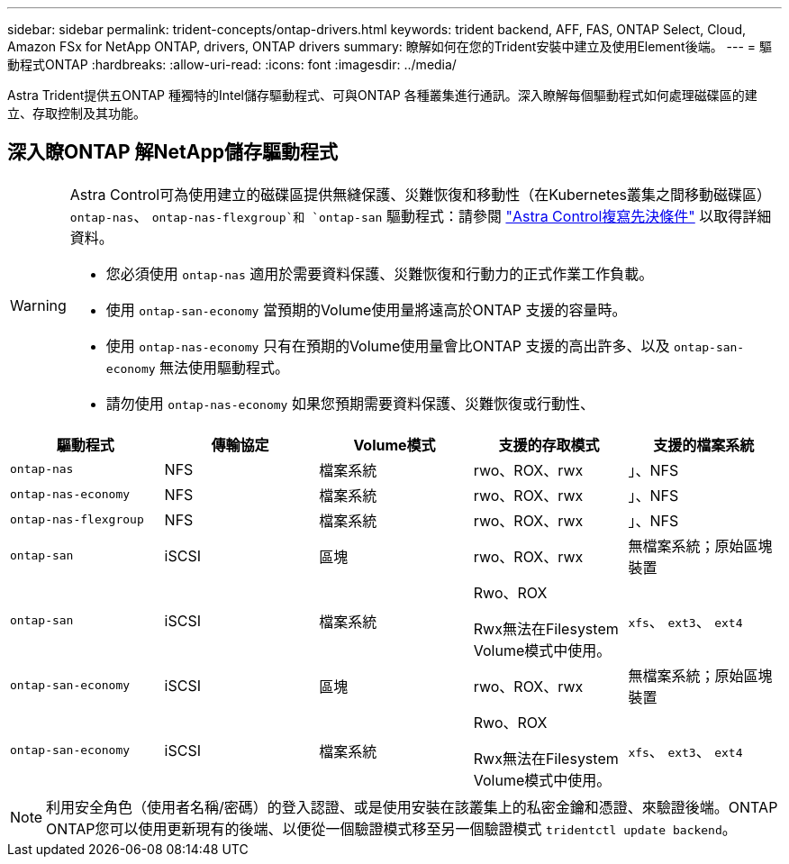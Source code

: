 ---
sidebar: sidebar 
permalink: trident-concepts/ontap-drivers.html 
keywords: trident backend, AFF, FAS, ONTAP Select, Cloud, Amazon FSx for NetApp ONTAP, drivers, ONTAP drivers 
summary: 瞭解如何在您的Trident安裝中建立及使用Element後端。 
---
= 驅動程式ONTAP
:hardbreaks:
:allow-uri-read: 
:icons: font
:imagesdir: ../media/


[role="lead"]
Astra Trident提供五ONTAP 種獨特的Intel儲存驅動程式、可與ONTAP 各種叢集進行通訊。深入瞭解每個驅動程式如何處理磁碟區的建立、存取控制及其功能。



== 深入瞭ONTAP 解NetApp儲存驅動程式

[WARNING]
====
Astra Control可為使用建立的磁碟區提供無縫保護、災難恢復和移動性（在Kubernetes叢集之間移動磁碟區） `ontap-nas`、 `ontap-nas-flexgroup`和 `ontap-san` 驅動程式：請參閱 link:https://docs.netapp.com/us-en/astra-control-center/use/replicate_snapmirror.html#replication-prerequisites["Astra Control複寫先決條件"^] 以取得詳細資料。

* 您必須使用 `ontap-nas` 適用於需要資料保護、災難恢復和行動力的正式作業工作負載。
* 使用 `ontap-san-economy` 當預期的Volume使用量將遠高於ONTAP 支援的容量時。
* 使用 `ontap-nas-economy` 只有在預期的Volume使用量會比ONTAP 支援的高出許多、以及 `ontap-san-economy` 無法使用驅動程式。
* 請勿使用 `ontap-nas-economy` 如果您預期需要資料保護、災難恢復或行動性、


====
[cols="5"]
|===
| 驅動程式 | 傳輸協定 | Volume模式 | 支援的存取模式 | 支援的檔案系統 


| `ontap-nas`  a| 
NFS
 a| 
檔案系統
 a| 
rwo、ROX、rwx
 a| 
」、NFS



| `ontap-nas-economy`  a| 
NFS
 a| 
檔案系統
 a| 
rwo、ROX、rwx
 a| 
」、NFS



| `ontap-nas-flexgroup`  a| 
NFS
 a| 
檔案系統
 a| 
rwo、ROX、rwx
 a| 
」、NFS



| `ontap-san`  a| 
iSCSI
 a| 
區塊
 a| 
rwo、ROX、rwx
 a| 
無檔案系統；原始區塊裝置



| `ontap-san`  a| 
iSCSI
 a| 
檔案系統
 a| 
Rwo、ROX

Rwx無法在Filesystem Volume模式中使用。
 a| 
`xfs`、 `ext3`、 `ext4`



| `ontap-san-economy`  a| 
iSCSI
 a| 
區塊
 a| 
rwo、ROX、rwx
 a| 
無檔案系統；原始區塊裝置



| `ontap-san-economy`  a| 
iSCSI
 a| 
檔案系統
 a| 
Rwo、ROX

Rwx無法在Filesystem Volume模式中使用。
 a| 
`xfs`、 `ext3`、 `ext4`

|===

NOTE: 利用安全角色（使用者名稱/密碼）的登入認證、或是使用安裝在該叢集上的私密金鑰和憑證、來驗證後端。ONTAP ONTAP您可以使用更新現有的後端、以便從一個驗證模式移至另一個驗證模式 `tridentctl update backend`。
